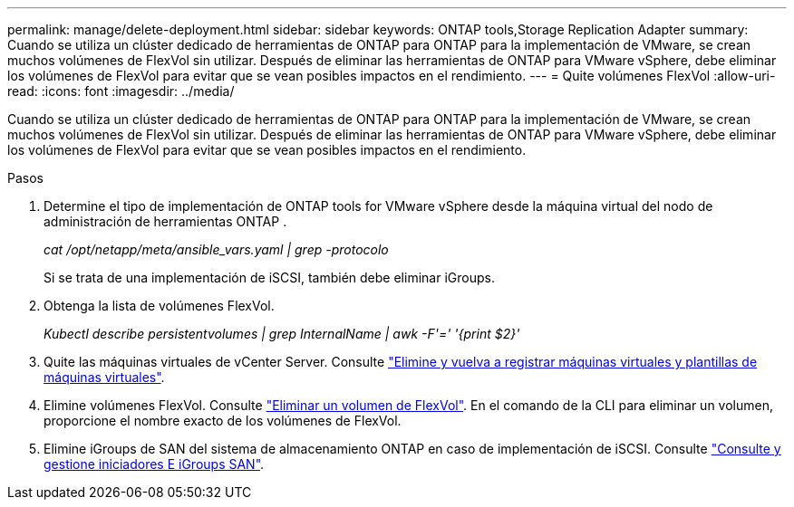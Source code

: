 ---
permalink: manage/delete-deployment.html 
sidebar: sidebar 
keywords: ONTAP tools,Storage Replication Adapter 
summary: Cuando se utiliza un clúster dedicado de herramientas de ONTAP para ONTAP para la implementación de VMware, se crean muchos volúmenes de FlexVol sin utilizar. Después de eliminar las herramientas de ONTAP para VMware vSphere, debe eliminar los volúmenes de FlexVol para evitar que se vean posibles impactos en el rendimiento. 
---
= Quite volúmenes FlexVol
:allow-uri-read: 
:icons: font
:imagesdir: ../media/


[role="lead"]
Cuando se utiliza un clúster dedicado de herramientas de ONTAP para ONTAP para la implementación de VMware, se crean muchos volúmenes de FlexVol sin utilizar. Después de eliminar las herramientas de ONTAP para VMware vSphere, debe eliminar los volúmenes de FlexVol para evitar que se vean posibles impactos en el rendimiento.

.Pasos
. Determine el tipo de implementación de ONTAP tools for VMware vSphere desde la máquina virtual del nodo de administración de herramientas ONTAP .
+
_cat /opt/netapp/meta/ansible_vars.yaml | grep -protocolo_

+
Si se trata de una implementación de iSCSI, también debe eliminar iGroups.

. Obtenga la lista de volúmenes FlexVol.
+
_Kubectl describe persistentvolumes | grep InternalName | awk -F'=' '{print $2}'_

. Quite las máquinas virtuales de vCenter Server. Consulte https://techdocs.broadcom.com/us/en/vmware-cis/vsphere/vsphere/8-0/vsphere-virtual-machine-administration-guide-8-0/managing-virtual-machinesvsphere-vm-admin/adding-and-removing-virtual-machinesvsphere-vm-admin.html#GUID-376174FE-F936-4BE4-B8C2-48EED42F110B-en["Elimine y vuelva a registrar máquinas virtuales y plantillas de máquinas virtuales"].
. Elimine volúmenes FlexVol. Consulte https://docs.netapp.com/us-en/ontap/volumes/delete-flexvol-task.html["Eliminar un volumen de FlexVol"]. En el comando de la CLI para eliminar un volumen, proporcione el nombre exacto de los volúmenes de FlexVol.
. Elimine iGroups de SAN del sistema de almacenamiento ONTAP en caso de implementación de iSCSI. Consulte https://docs.netapp.com/us-en/ontap/san-admin/manage-san-initiators-task.html["Consulte y gestione iniciadores E iGroups SAN"].


